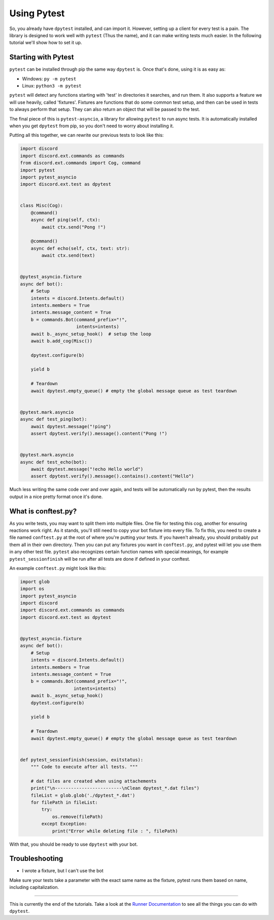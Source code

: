 
Using Pytest
============

So, you already have ``dpytest`` installed, and can import it. However, setting up a client for every test is
a pain. The library is designed to work well with ``pytest`` (Thus the name), and it can make writing tests much
easier. In the following tutorial we'll show how to set it up.

Starting with Pytest
--------------------

``pytest`` can be installed through pip the same way ``dpytest`` is. Once that's done, using it is as easy
as:

- Windows: ``py -m pytest``
- Linux: ``python3 -m pytest``

``pytest`` will detect any functions starting with 'test' in directories it searches, and run them. It also supports
a feature we will use heavily, called 'fixtures'. Fixtures are functions that do some common test setup, and
then can be used in tests to always perform that setup. They can also return an object that will be passed to
the test.

The final piece of this is ``pytest-asyncio``, a library for allowing ``pytest`` to run async tests. It is
automatically installed when you get ``dpytest`` from pip, so you don't need to worry about installing it.

Putting all this together, we can rewrite our previous tests to look like this:

.. code:: python

    import discord
    import discord.ext.commands as commands
    from discord.ext.commands import Cog, command
    import pytest
    import pytest_asyncio
    import discord.ext.test as dpytest


    class Misc(Cog):
        @command()
        async def ping(self, ctx):
            await ctx.send("Pong !")

        @command()
        async def echo(self, ctx, text: str):
            await ctx.send(text)


    @pytest_asyncio.fixture
    async def bot():
        # Setup
        intents = discord.Intents.default()
        intents.members = True
        intents.message_content = True
        b = commands.Bot(command_prefix="!",
                         intents=intents)
        await b._async_setup_hook()  # setup the loop
        await b.add_cog(Misc())

        dpytest.configure(b)

        yield b

        # Teardown
        await dpytest.empty_queue() # empty the global message queue as test teardown


    @pytest.mark.asyncio
    async def test_ping(bot):
        await dpytest.message("!ping")
        assert dpytest.verify().message().content("Pong !")


    @pytest.mark.asyncio
    async def test_echo(bot):
        await dpytest.message("!echo Hello world")
        assert dpytest.verify().message().contains().content("Hello")



Much less writing the same code over and over again, and tests will be automatically run by pytest, then the results
output in a nice pretty format once it's done.

What is conftest.py?
--------------------

As you write tests, you may want to split them into multiple files. One file for testing this cog, another for
ensuring reactions work right. As it stands, you'll still need to copy your bot fixture into every file. To fix this,
you need to create a file named ``conftest.py`` at the root of where you're putting your tests. If you haven't already,
you should probably put them all in their own directory. Then you can put any fixtures you want in ``conftest.py``,
and pytest will let you use them in any other test file. ``pytest`` also recognizes certain function names with
special meanings, for example ``pytest_sessionfinish`` will be run after all tests are done if defined in your conftest.

An example ``conftest.py`` might look like this:

.. code:: python

    import glob
    import os
    import pytest_asyncio
    import discord
    import discord.ext.commands as commands
    import discord.ext.test as dpytest


    @pytest_asyncio.fixture
    async def bot():
        # Setup
        intents = discord.Intents.default()
        intents.members = True
        intents.message_content = True
        b = commands.Bot(command_prefix="!",
                        intents=intents)
        await b._async_setup_hook()
        dpytest.configure(b)

        yield b

        # Teardown
        await dpytest.empty_queue() # empty the global message queue as test teardown


    def pytest_sessionfinish(session, exitstatus):
        """ Code to execute after all tests. """

        # dat files are created when using attachements
        print("\n-------------------------\nClean dpytest_*.dat files")
        fileList = glob.glob('./dpytest_*.dat')
        for filePath in fileList:
            try:
                os.remove(filePath)
            except Exception:
                print("Error while deleting file : ", filePath)


With that, you should be ready to use ``dpytest`` with your bot.

Troubleshooting
---------------

- I wrote a fixture, but I can't use the bot

Make sure your tests take a parameter with the exact same name as the fixture,
pytest runs them based on name, including capitalization.

--------------------

This is currently the end of the tutorials. Take a look at the `Runner Documentation`_ to see all the things you can
do with ``dpytest``.

.. _Runner Documentation: ../modules/runner.html
